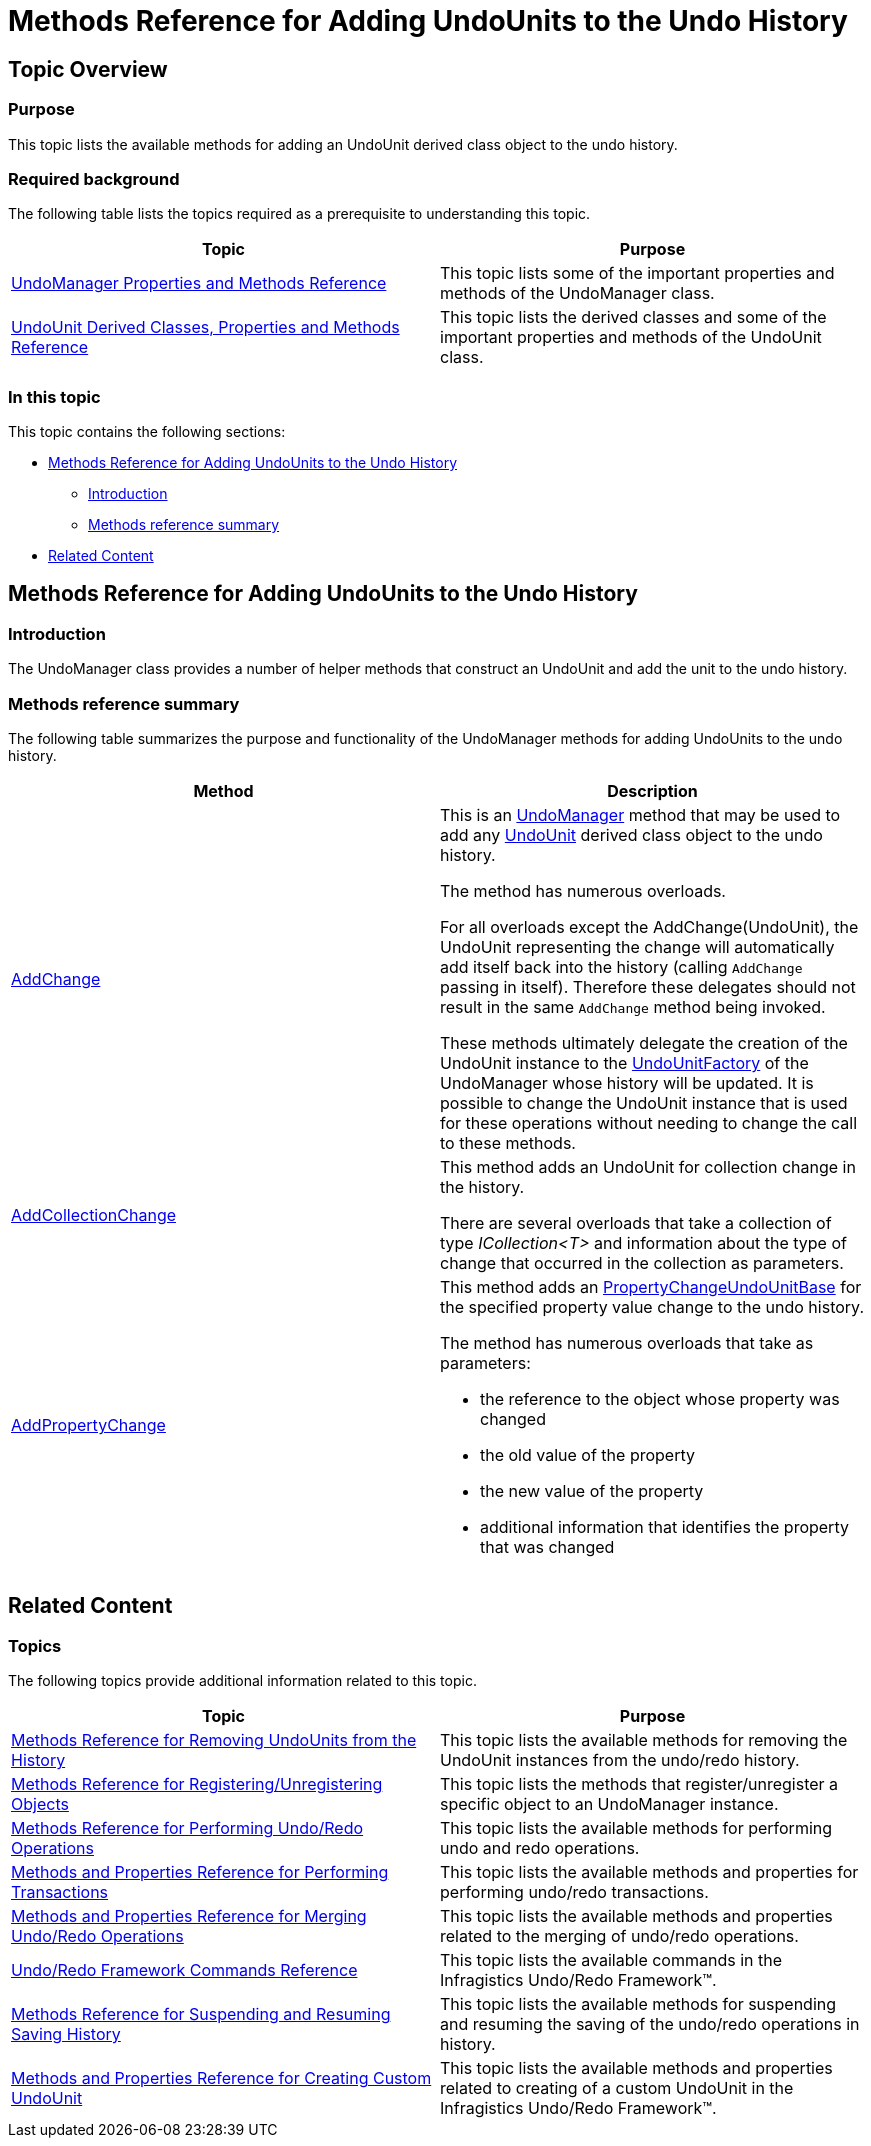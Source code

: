 ﻿////

|metadata|
{
    "name": "methods-reference-for-adding-undounits-to-the-undo-history",
    "controlName": ["IG Undo Redo Framework"],
    "tags": ["API","Editing","Events","Getting Started","How Do I"],
    "guid": "6d98bb4b-b437-4e5f-9658-3b7dc6112cc1",  
    "buildFlags": [],
    "createdOn": "2016-05-25T18:21:54.2671057Z"
}
|metadata|
////

= Methods Reference for Adding UndoUnits to the Undo History

== Topic Overview

=== Purpose

This topic lists the available methods for adding an UndoUnit derived class object to the undo history.

=== Required background

The following table lists the topics required as a prerequisite to understanding this topic.

[options="header", cols="a,a"]
|====
|Topic|Purpose

| link:undomanager-properties-and-methods-reference.html[UndoManager Properties and Methods Reference]
|This topic lists some of the important properties and methods of the UndoManager class.

| link:undounit-derived-classes-properties-and-methods-reference.html[UndoUnit Derived Classes, Properties and Methods Reference]
|This topic lists the derived classes and some of the important properties and methods of the UndoUnit class.

|====

=== In this topic

This topic contains the following sections:

* <<_Ref320835295, Methods Reference for Adding UndoUnits to the Undo History >>

** <<_Ref320837974,Introduction>>
** <<_Ref320837982,Methods reference summary>>

* <<_Ref320834804, Related Content >>

[[_Ref320834798]]
[[_Ref320835295]]
== Methods Reference for Adding UndoUnits to the Undo History

[[_Ref320837974]]

=== Introduction

The UndoManager class provides a number of helper methods that construct an UndoUnit and add the unit to the undo history.

[[_Ref320837982]]

=== Methods reference summary

The following table summarizes the purpose and functionality of the UndoManager methods for adding UndoUnits to the undo history.

[options="header", cols="a,a"]
|====
|Method|Description

| link:{ApiPlatform}undo.v{ProductVersion}~infragistics.undo.undomanager~addchange.html[AddChange]
|This is an link:{ApiPlatform}undo.v{ProductVersion}~infragistics.undo.undomanager_members.html[UndoManager] method that may be used to add any link:{ApiPlatform}undo.v{ProductVersion}~infragistics.undo.undounit_members.html[UndoUnit] derived class object to the undo history. 

The method has numerous overloads. 

For all overloads except the AddChange(UndoUnit), the UndoUnit representing the change will automatically add itself back into the history (calling `AddChange` passing in itself). Therefore these delegates should not result in the same `AddChange` method being invoked. 

These methods ultimately delegate the creation of the UndoUnit instance to the link:{ApiPlatform}undo.v{ProductVersion}~infragistics.undo.undounitfactory_members.html[UndoUnitFactory] of the UndoManager whose history will be updated. It is possible to change the UndoUnit instance that is used for these operations without needing to change the call to these methods.

| link:{ApiPlatform}undo.v{ProductVersion}~infragistics.undo.undomanager~addcollectionchange.html[AddCollectionChange]
|This method adds an UndoUnit for collection change in the history. 

There are several overloads that take a collection of type _ICollection<T>_ and information about the type of change that occurred in the collection as parameters.

| link:{ApiPlatform}undo.v{ProductVersion}~infragistics.undo.undomanager~addpropertychange.html[AddPropertyChange]
|This method adds an link:{ApiPlatform}undo.v{ProductVersion}~infragistics.undo.propertychangeundounitbase_members.html[PropertyChangeUndoUnitBase] for the specified property value change to the undo history. 

The method has numerous overloads that take as parameters: 

* the reference to the object whose property was changed 

* the old value of the property 

* the new value of the property 

* additional information that identifies the property that was changed 

|====

[[_Ref320834804]]
== Related Content

=== Topics

The following topics provide additional information related to this topic.

[options="header", cols="a,a"]
|====
|Topic|Purpose

| link:methods-reference-for-removing-undounits-from-the-history.html[Methods Reference for Removing UndoUnits from the History]
|This topic lists the available methods for removing the UndoUnit instances from the undo/redo history.

| link:methods-reference-for-registering-unregistering-objects.html[Methods Reference for Registering/Unregistering Objects]
|This topic lists the methods that register/unregister a specific object to an UndoManager instance.

| link:methods-reference-for-performing-undo-redo-operations.html[Methods Reference for Performing Undo/Redo Operations]
|This topic lists the available methods for performing undo and redo operations.

| link:methods-and-properties-reference-for-performing-transactions.html[Methods and Properties Reference for Performing Transactions]
|This topic lists the available methods and properties for performing undo/redo transactions.

| link:methods-and-properties-reference-for-merging-undoredo-operations.html[Methods and Properties Reference for Merging Undo/Redo Operations]
|This topic lists the available methods and properties related to the merging of undo/redo operations.

| link:undoredo-framework-commands-reference.html[Undo/Redo Framework Commands Reference]
|This topic lists the available commands in the Infragistics Undo/Redo Framework™.

| link:methods-reference-for-suspending-and-resuming-saving-history.html[Methods Reference for Suspending and Resuming Saving History]
|This topic lists the available methods for suspending and resuming the saving of the undo/redo operations in history.

| link:methods-and-properties-reference-for-creating-custom-undounit.html[Methods and Properties Reference for Creating Custom UndoUnit]
|This topic lists the available methods and properties related to creating of a custom UndoUnit in the Infragistics Undo/Redo Framework™.

|====